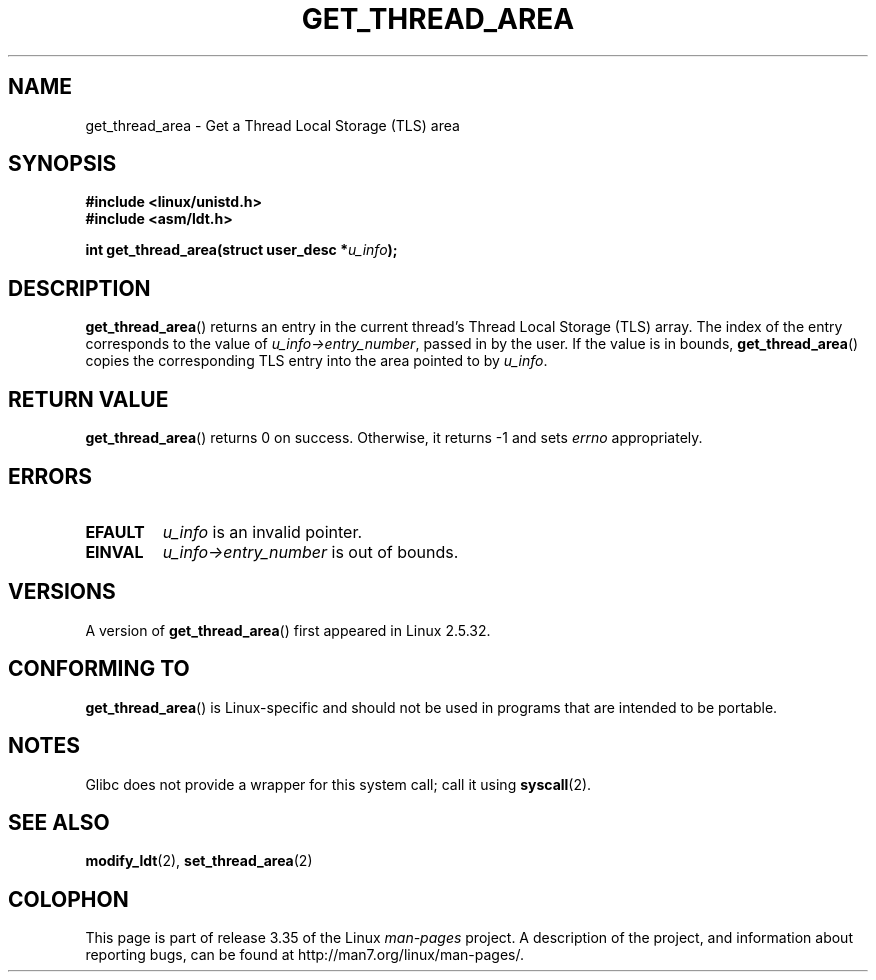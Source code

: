 .\" Copyright (C) 2003 Free Software Foundation, Inc.
.\" This file is distributed according to the GNU General Public License.
.\" See the file COPYING in the top level source directory for details.
.\"
.\" Written by Kent Yoder.
.TH GET_THREAD_AREA 2 2008-11-27 "Linux" "Linux Programmer's Manual"
.SH NAME
get_thread_area \- Get a Thread Local Storage (TLS) area
.SH "SYNOPSIS"
.B #include <linux/unistd.h>
.br
.B #include <asm/ldt.h>
.sp
.BI "int get_thread_area(struct user_desc *" u_info );
.SH "DESCRIPTION"
.BR get_thread_area ()
returns an entry in the current thread's Thread Local Storage (TLS) array.
The index of the entry corresponds to the value
of \fIu_info\->entry_number\fP, passed in by the user.
If the value is in bounds,
.BR get_thread_area ()
copies the corresponding
TLS entry into the area pointed to by \fIu_info\fP.
.SH "RETURN VALUE"
.BR get_thread_area ()
returns 0 on success.
Otherwise, it returns \-1 and sets
.I errno
appropriately.
.SH ERRORS
.TP
.B EFAULT
\fIu_info\fP is an invalid pointer.
.TP
.B EINVAL
\fIu_info\->entry_number\fP is out of bounds.
.SH VERSIONS
A version of
.BR get_thread_area ()
first appeared in Linux 2.5.32.
.SH "CONFORMING TO"
.BR get_thread_area ()
is Linux-specific and should not be used in programs
that are intended to be portable.
.SH NOTES
Glibc does not provide a wrapper for this system call;
call it using
.BR syscall (2).
.SH "SEE ALSO"
.BR modify_ldt (2),
.BR set_thread_area (2)
.SH COLOPHON
This page is part of release 3.35 of the Linux
.I man-pages
project.
A description of the project,
and information about reporting bugs,
can be found at
http://man7.org/linux/man-pages/.
